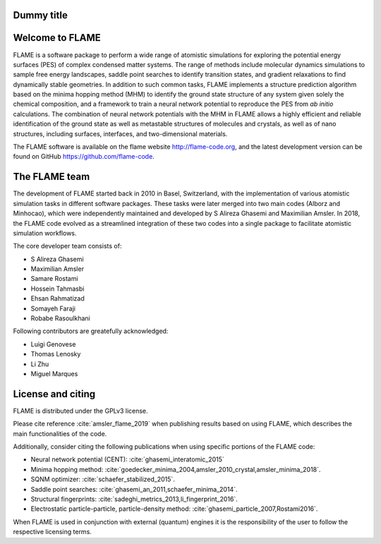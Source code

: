 

Dummy title
========================

Welcome to FLAME
========================




FLAME is a software package to perform a wide range of atomistic simulations
for exploring the potential energy surfaces (PES) of complex condensed matter systems.
The range of methods include molecular dynamics simulations to sample free energy landscapes, 
saddle point searches to identify transition states, and gradient relaxations
to find dynamically stable geometries.
In addition to such common tasks, FLAME implements a structure prediction algorithm
based on the minima hopping method (MHM) to identify the ground state
structure of any system given solely the chemical composition, and a
framework to train a neural network potential to
reproduce the PES from *ab initio* calculations.
The combination of neural network potentials
with the MHM in FLAME allows a highly
efficient and reliable identification of the ground state
as well as metastable structures  of molecules and crystals, 
as well as of nano structures, including surfaces, interfaces, 
and two-dimensional materials.


The FLAME software is available on the flame website http://flame-code.org, and the
latest development version can be found on GitHub https://github.com/flame-code.



The FLAME team
===============

The development of FLAME started back in 2010 in
Basel, Switzerland, with the
implementation of various atomistic simulation tasks in 
different software packages. These tasks were later merged into two
main codes (Alborz and Minhocao), which were independently maintained and
developed by S Alireza Ghasemi and Maximilian Amsler. 
In 2018, the FLAME code evolved as a streamlined integration 
of these two codes into a single package to 
facilitate atomistic simulation workflows.



The core developer team consists of:

*       S Alireza Ghasemi
*       Maximilian Amsler
*       Samare Rostami
*       Hossein Tahmasbi
*       Ehsan Rahmatizad
*       Somayeh Faraji
*       Robabe Rasoulkhani

Following contributors are greatefully acknowledged:

* Luigi Genovese
* Thomas Lenosky
* Li Zhu
* Miguel Marques

License and citing
====================

FLAME is distributed under the GPLv3 license. 

Please cite reference :cite:`amsler_flame_2019` when publishing results based on using FLAME,
which describes the main functionalities of the code.


Additionally, consider citing the following publications when using
specific portions of the FLAME code:

* Neural network potential (CENT): :cite:`ghasemi_interatomic_2015`
* Minima hopping method: :cite:`goedecker_minima_2004,amsler_2010_crystal,amsler_minima_2018`.
* SQNM optimizer: :cite:`schaefer_stabilized_2015`.
* Saddle point searches: :cite:`ghasemi_an_2011,schaefer_minima_2014`.
* Structural fingerprints: :cite:`sadeghi_metrics_2013,li_fingerprint_2016`.
* Electrostatic particle-particle, particle-density method: :cite:`ghasemi_particle_2007,Rostami2016`.


When FLAME is used in conjunction with external (quantum) engines
it is the responsibility of the user to
follow the respective licensing terms.
